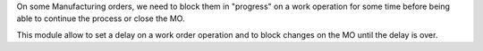 On some Manufacturing orders, we need to block them in "progress" on a work operation for some time
before being able to continue the process or close the MO.

This module allow to set a delay on a work order operation and to block changes on the MO until
the delay is over.
